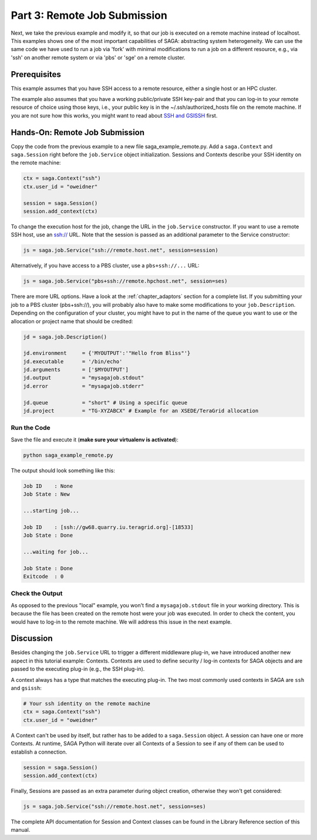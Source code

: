 
Part 3: Remote Job Submission
*****************************

Next, we take the previous example and modify it, so that our job is executed on
a remote machine instead of localhost. This examples shows one of the
most important capabilities of SAGA: abstracting system heterogeneity. We can
use the same code we have used to run a job via 'fork' with minimal
modifications to run a job on a different resource, e.g., via 'ssh' on another
remote system or via 'pbs' or 'sge' on a remote cluster.

Prerequisites 
=============

This example assumes that you have SSH access to a remote resource, either a single host or an HPC cluster.

The example also assumes that you have a working public/private SSH key-pair and
that you can log-in to your remote resource of choice using those keys, i.e.,
your public key is in the ~/.ssh/authorized_hosts file on the remote machine. If
you are not sure how this works, you might want to read about 
`SSH and GSISSH <https://github.com/saga-project/saga-python/wiki/SSH-and-GSISSH>`_ 
first.


Hands-On: Remote Job Submission
===============================

Copy the code from the previous example to a new file saga_example_remote.py.
Add a ``saga.Context`` and ``saga.Session`` right before the ``job.Service`` 
object initialization. Sessions and Contexts describe your SSH identity on the 
remote machine:

.. code-block:: python

    ctx = saga.Context("ssh")
    ctx.user_id = "oweidner" 

    session = saga.Session()
    session.add_context(ctx)

To change the execution host for the job, change the URL in the ``job.Service``
constructor. If you want to use a remote SSH host, use an ssh:// URL. Note that
the session is passed as an additional parameter to the Service constructor:

.. code-block:: python

    js = saga.job.Service("ssh://remote.host.net", session=session)

Alternatively, if you have access to a PBS cluster, use a ``pbs+ssh://...`` URL:

.. code-block:: python
  
    js = saga.job.Service("pbs+ssh://remote.hpchost.net", session=ses)

There are more URL options. Have a look at the :ref:`chapter_adaptors` section
for a complete list. If you submitting your job to a PBS cluster (pbs+ssh://), 
you will probably also have to make some modifications to your ``job.Description``. 
Depending on the configuration of your cluster, you might have to put in the 
name of the queue you want to use or the allocation or project name that should 
be credited:

.. code-block:: python

    jd = saga.job.Description()

    jd.environment     = {'MYOUTPUT':'"Hello from Bliss"'}       
    jd.executable      = '/bin/echo'
    jd.arguments       = ['$MYOUTPUT']
    jd.output          = "mysagajob.stdout"
    jd.error           = "mysagajob.stderr"

    jd.queue           = "short" # Using a specific queue 
    jd.project         = "TG-XYZABCX" # Example for an XSEDE/TeraGrid allocation


Run the Code
------------

Save the file and execute it (**make sure your virtualenv is activated**):

.. code-block:: bash

    python saga_example_remote.py

The output should look something like this:

.. code-block:: none

    Job ID    : None
    Job State : New

    ...starting job...

    Job ID    : [ssh://gw68.quarry.iu.teragrid.org]-[18533]
    Job State : Done

    ...waiting for job...

    Job State : Done
    Exitcode  : 0


Check the Output
----------------

As opposed to the previous "local" example, you won't find a ``mysagajob.stdout``
file in your working directory. This is because the file has been created on the
remote host were your job was executed. In order to check the content, you would
have to log-in to the remote machine. We will address this issue in the next
example.


Discussion
==========

Besides changing the ``job.Service`` URL to trigger a different middleware
plug-in, we have introduced another new aspect in this tutorial example:
Contexts. Contexts are used to define security / log-in contexts for SAGA
objects and are passed to the executing plug-in (e.g., the SSH plug-in).

A context always has a type that matches the executing plug-in. The two most
commonly used contexts in SAGA are ``ssh`` and ``gsissh``:

.. code-block:: python

    # Your ssh identity on the remote machine
    ctx = saga.Context("ssh")
    ctx.user_id = "oweidner" 

A Context can't be used by itself, but rather has to be added to a
``saga.Session`` object. A session can have one or more Contexts. At runtime,
SAGA Python will iterate over all Contexts of a Session to see if any of them
can be used to establish a connection.

.. code-block:: python

    session = saga.Session()
    session.add_context(ctx)

Finally, Sessions are passed as an extra parameter during object creation, 
otherwise they won't get considered:

.. code-block:: python

    js = saga.job.Service("ssh://remote.host.net", session=ses)

The complete API documentation for Session and Context classes can be found 
in the Library Reference section of this manual. 

